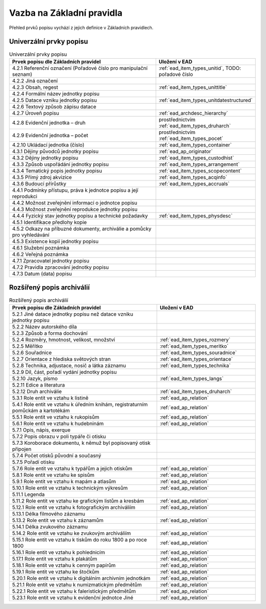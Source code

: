 .. _ead_item_types_overview:

===================================
Vazba na Základní pravidla
===================================

Přehled prvků popisu vychází z jejich 
definice v Základních pravidlech.

Univerzální prvky popisu
=========================

.. list-table:: Univerzální prvky popisu
   :widths: 20 10
   :header-rows: 1

   * - Prvek popisu dle Základních pravidel
     - Uložení v EAD
   * - 4.2.1  Referenční označení (Pořadové číslo pro manipulační seznam)
     - :ref:`ead_item_types_unitid`, TODO: pořadové číslo
   * - 4.2.2 Jiná označení
     - 
   * - 4.2.3 Obsah, regest
     - :ref:`ead_item_types_unittitle`
   * - 4.2.4 Formální název jednotky popisu
     - 
   * - 4.2.5 Datace vzniku jednotky popisu
     - :ref:`ead_item_types_unitdatestructured`
   * - 4.2.6 Textový způsob zápisu datace
     - 
   * - 4.2.7 Úroveň popisu
     - :ref:`ead_archdesc_hierarchy`
   * - 4.2.8 Evidenční jednotka – druh
     - prostřednictvím :ref:`ead_item_types_druharch`
   * - 4.2.9 Evidenční jednotka – počet
     - prostřednictvím :ref:`ead_item_types_pocet`
   * - 4.2.10 Ukládací jednotka (číslo)
     - :ref:`ead_item_types_container`
   * - 4.3.1 Dějiny původců jednotky popisu
     - :ref:`ead_ap_originator`
   * - 4.3.2 Dějiny jednotky popisu
     - :ref:`ead_item_types_custodhist`
   * - 4.3.3 Způsob uspořádání jednotky popisu
     - :ref:`ead_item_types_arrangement`
   * - 4.3.4 Tematický popis jednotky popisu
     - :ref:`ead_item_types_scopecontent`
   * - 4.3.5 Přímý zdroj akvizice
     - :ref:`ead_item_types_acqinfo`
   * - 4.3.6 Budoucí přírůstky
     - :ref:`ead_item_types_accruals`
   * - 4.4.1 Podmínky přístupu, práva k jednotce popisu a její reprodukci
     - 
   * - 4.4.2 Možnost zveřejnění informací o jednotce popisu
     - 
   * - 4.4.3 Možnost zveřejnění reprodukce jednotky popisu
     - 
   * - 4.4.4 Fyzický stav jednotky popisu a technické požadavky
     - :ref:`ead_item_types_physdesc`
   * - 4.5.1 Identifikace předlohy kopie
     - 
   * - 4.5.2 Odkazy na příbuzné dokumenty, archiválie a pomůcky pro vyhledávání
     - 
   * - 4.5.3 Existence kopií jednotky popisu
     - 
   * - 4.6.1 Služební poznámka
     - 
   * - 4.6.2 Veřejná poznámka
     - 
   * - 4.7.1 Zpracovatel jednotky popisu
     - 
   * - 4.7.2 Pravidla zpracování jednotky popisu
     - 
   * - 4.7.3 Datum (data) popisu
     - 



Rozšířený popis archiválií
============================

.. list-table:: Rozšířený popis archiválií
   :widths: 15 10
   :header-rows: 1

   * - Prvek popisu dle Základních pravidel
     - Uložení v EAD
   * - 5.2.1 Jiné datace jednotky popisu než datace vzniku jednotky popisu
     - 
   * - 5.2.2 Název autorského díla
     - 
   * - 5.2.3 Způsob a forma dochování
     - 
   * - 5.2.4 Rozměry, hmotnost, velikost, množství
     - :ref:`ead_item_types_rozmery`
   * - 5.2.5 Měřítko
     - :ref:`ead_item_types_meritko`
   * - 5.2.6 Souřadnice
     - :ref:`ead_item_types_souradnice`
   * - 5.2.7 Orientace z hlediska světových stran
     - :ref:`ead_item_types_orientace`
   * - 5.2.8 Technika, adjustace, nosič a látka záznamu
     - :ref:`ead_item_types_technika`
   * - 5.2.9 Díl, část, pořadí vydání jednotky popisu
     - 
   * - 5.2.10 Jazyk, písmo
     - :ref:`ead_item_types_langs`
   * - 5.2.11 Edice a literatura
     - 
   * - 5.2.12 Druh archiválie
     - :ref:`ead_item_types_druharch`
   * - 5.3.1 Role entit ve vztahu k listině
     - :ref:`ead_ap_relation`
   * - 5.4.1 Role entit ve vztahu k úředním knihám, registraturním pomůckám a kartotékám
     - :ref:`ead_ap_relation`
   * - 5.5.1 Role entit ve vztahu k rukopisům
     - :ref:`ead_ap_relation`
   * - 5.6.1 Role entit ve vztahu k hudebninám
     - :ref:`ead_ap_relation`
   * - 5.7.1 Opis, nápis, exerque
     - 
   * - 5.7.2 Popis obrazu v poli typáře či otisku
     - 
   * - 5.7.3 Koroborace dokumentu, k němuž byl popisovaný otisk připojen
     - 
   * - 5.7.4 Počet otisků původní a současný
     - 
   * - 5.7.5 Pořadí otisku
     - 
   * - 5.7.6 Role entit ve vztahu k typářům a jejich otiskům
     - :ref:`ead_ap_relation`
   * - 5.8.1 Role entit ve vztahu ke spisům
     - :ref:`ead_ap_relation`
   * - 5.9.1 Role entit ve vztahu k mapám a atlasům
     - :ref:`ead_ap_relation`
   * - 5.10.1 Role entit ve vztahu k technickým výkresům
     - :ref:`ead_ap_relation`
   * - 5.11.1 Legenda
     - 
   * - 5.11.2 Role entit ve vztahu ke grafickým listům a kresbám
     - :ref:`ead_ap_relation`
   * - 5.12.1 Role entit ve vztahu k fotografickým archiváliím
     - :ref:`ead_ap_relation`
   * - 5.13.1 Délka filmového záznamu
     - 
   * - 5.13.2 Role entit ve vztahu k záznamům
     - :ref:`ead_ap_relation`
   * - 5.14.1 Délka zvukového záznamu
     - 
   * - 5.14.2 Role entit ve vztahu ke zvukovým archiváliím
     - :ref:`ead_ap_relation`
   * - 5.15.1 Role entit ve vztahu k tiskům do roku 1800 a po roce 1800
     - :ref:`ead_ap_relation`
   * - 5.16.1 Role entit ve vztahu k pohlednicím
     - :ref:`ead_ap_relation`
   * - 5.17.1 Role entit ve vztahu k plakátům
     - :ref:`ead_ap_relation`
   * - 5.18.1 Role entit ve vztahu k cenným papírům
     - :ref:`ead_ap_relation`
   * - 5.19.1 Role entit ve vztahu ke štočkům
     - :ref:`ead_ap_relation`
   * - 5.20.1 Role entit ve vztahu k digitálním archivním jednotkám
     - :ref:`ead_ap_relation`
   * - 5.21.1 Role entit ve vztahu k numizmatickým předmětům
     - :ref:`ead_ap_relation`
   * - 5.22.1 Role entit ve vztahu k faleristickým předmětům
     - :ref:`ead_ap_relation`
   * - 5.23.1 Role entit ve vztahu k evidenční jednotce Jiné
     - :ref:`ead_ap_relation`
